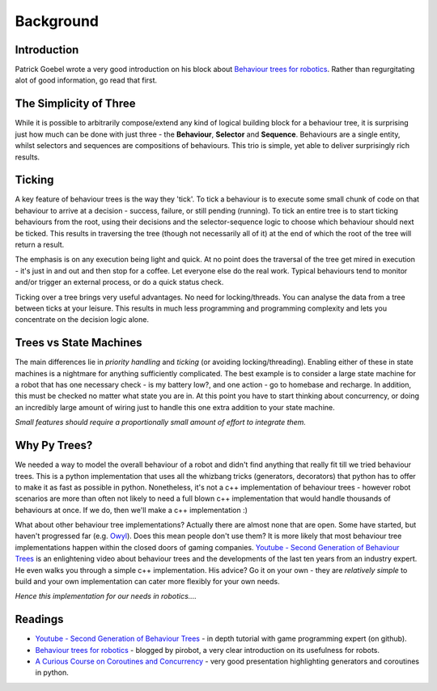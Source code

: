 Background
==========

Introduction
------------

Patrick Goebel wrote a very good introduction on his block about `Behaviour trees for robotics`_.
Rather than regurgitating alot of good information, go read that first.

The Simplicity of Three
-----------------------

While it is possible to arbitrarily compose/extend any kind of logical building block for a behaviour tree,
it is surprising just how much can be done with just three - the **Behaviour**, **Selector** and **Sequence**.
Behaviours are a single entity, whilst selectors and sequences are compositions of behaviours. This trio is
simple, yet able to deliver surprisingly rich results.

Ticking
-------

A key feature of behaviour trees is the way they 'tick'. To tick a behaviour is to execute some small chunk of
code on that behaviour to arrive at a decision - success, failure, or still pending (running). To tick an entire
tree is to start ticking behaviours from the root, using their decisions and the selector-sequence
logic to choose which behaviour should next be ticked. This results in traversing the tree (though not necessarily
all of it) at the end of which the root of the tree will return a result.

The emphasis is on any execution being light and quick. At no point does the traversal of the tree get mired in
execution - it's just in and out and then stop for a coffee. Let everyone else do the real work. Typical behaviours
tend to monitor and/or trigger an external process, or do a quick status check.

Ticking over a tree brings very useful advantages. No need for locking/threads. You can analyse the data
from a tree between ticks at your leisure. This results in much less programming
and programming complexity and lets you concentrate on the decision logic alone.

Trees vs State Machines
-----------------------

The main differences lie in *priority handling* and *ticking* (or avoiding locking/threading).
Enabling either of these in state machines is a nightmare for anything sufficiently complicated.
The best example is to consider a large state machine for a robot
that has one necessary check - is my battery low?, and one action - go to homebase and recharge. In addition, this
must be checked no matter what state you are in. At this point you have to start thinking about concurrency,
or doing an incredibly large amount of wiring just to handle this one extra addition to your state machine.

*Small features should require a proportionally small amount of effort to integrate them.*

Why Py Trees?
-------------

We needed a way to model the overall behaviour of a robot and didn't find anything that really fit till
we tried behaviour trees. This is a python implementation that uses all the whizbang tricks (generators, decorators)
that python has to offer to make it as fast as possible in python. Nonetheless, it's not a c++ implementation
of behaviour trees - however robot scenarios are more than often not likely to need a full blown c++ implementation
that would handle thousands of behaviours at once. If we do, then we'll make a c++ implementation :)

What about other behaviour tree implementations? Actually there are almost none that are open. Some have started, but
haven't progressed far (e.g. `Owyl`_). Does this mean people don't use them? It is more likely that most behaviour tree
implementations happen within the closed doors of gaming companies. `Youtube - Second Generation of Behaviour Trees`_
is an enlightening video about behaviour trees and the developments of the last ten years from an industry expert. He even
walks you through a simple c++ implementation. His advice? Go it on your own - they are *relatively simple* to build
and your own implementation can cater more flexibly for your own needs.

*Hence this implementation for our needs in robotics....*

Readings
--------

* `Youtube - Second Generation of Behaviour Trees`_ - in depth tutorial with game programming expert (on github).
* `Behaviour trees for robotics`_ - blogged by pirobot, a very clear introduction on its usefulness for robots.
* `A Curious Course on Coroutines and Concurrency`_ - very good presentation highlighting generators and coroutines in python.

.. _Owyl: https://github.com/eykd/owyl
.. _Youtube - Second Generation of Behaviour Trees: https://www.youtube.com/watch?v=n4aREFb3SsU
.. _Behaviour trees for robotics: http://www.pirobot.org/blog/0030/
.. _A Curious Course on Coroutines and Concurrency: http://www.dabeaz.com/coroutines/Coroutines.pdf

